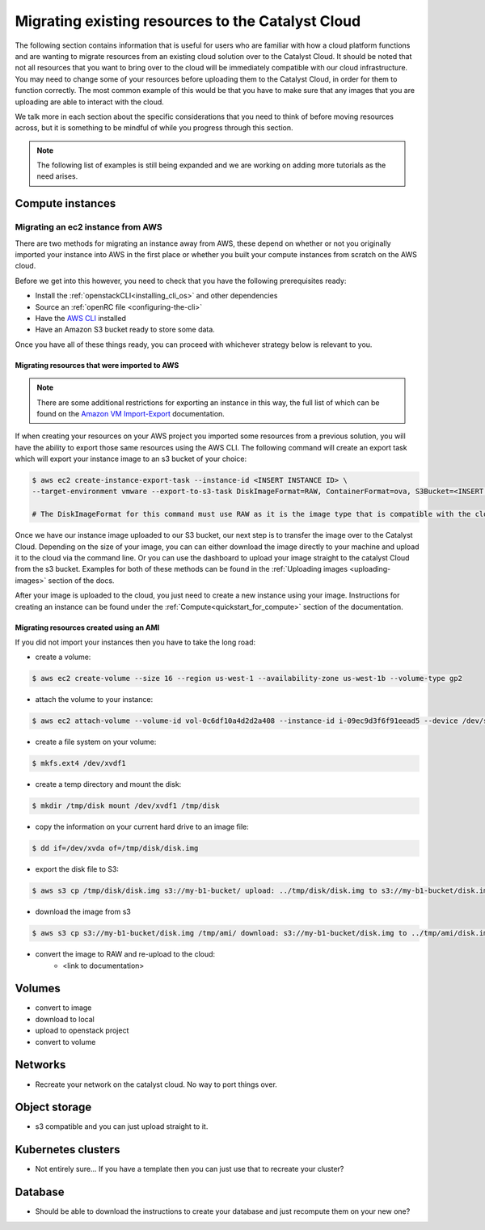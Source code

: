 ###################################################
Migrating existing resources to the Catalyst Cloud
###################################################

The following section contains information that is useful for users who are
familiar with how a cloud platform functions and are wanting to migrate
resources from an existing cloud solution over to the Catalyst Cloud. It should
be noted that not all resources that you want to bring over to the cloud will
be immediately compatible with our cloud infrastructure. You may need to change
some of your resources before uploading them to the Catalyst Cloud, in order for
them to function correctly. The most common example of this would be that you
have to make sure that any images that you are uploading are able to interact
with the cloud.

We talk more in each section about the specific considerations that you need to
think of before moving resources across, but it is something to be mindful of
while you progress through this section.

.. Note::

  The following list of examples is still being expanded and we are working on
  adding more tutorials as the need arises.


*******************************
Compute instances
*******************************

Migrating an ec2 instance from AWS
==================================

There are two methods for migrating an instance away from AWS, these depend on
whether or not you originally imported your instance into AWS in the first place
or whether you built your compute instances from scratch on the AWS cloud.

Before we get into this however, you need to check that you have the following
prerequisites ready:

- Install the :ref:`openstackCLI<installing_cli_os>` and other dependencies
- Source an :ref:`openRC file <configuring-the-cli>`
- Have the `AWS CLI`_ installed
- Have an Amazon S3 bucket ready to store some data.

.. _AWS CLI: https://docs.aws.amazon.com/cli/latest/userguide/welcome-versions.html

Once you have all of these things ready, you can proceed with whichever strategy
below is relevant to you.

Migrating resources that were imported to AWS
---------------------------------------------

.. Note::

  There are some additional restrictions for exporting an instance in this way,
  the full list of which can be found on the `Amazon VM Import-Export`_
  documentation.

If when creating your resources on your AWS project you imported some resources
from a previous solution, you will have the ability to export those same
resources using the AWS CLI. The following command will create an export task
which will export your instance image to an s3 bucket of your choice:

.. _Amazon VM Import-Export: https://docs.aws.amazon.com/vm-import/latest/userguide/vmexport.html#vmexport-limits

.. code-block:: bash

  $ aws ec2 create-instance-export-task --instance-id <INSERT INSTANCE ID> \
  --target-environment vmware --export-to-s3-task DiskImageFormat=RAW, ContainerFormat=ova, S3Bucket=<INSERT BUCKET NAME>

  # The DiskImageFormat for this command must use RAW as it is the image type that is compatible with the cloud infrastructure.

Once we have our instance image uploaded to our S3 bucket, our next step is to
transfer the image over to the Catalyst Cloud. Depending on the size of your
image, you can can either download the image directly to your machine and upload
it to the cloud via the command line. Or you can use the dashboard to upload
your image straight to the catalyst Cloud from the s3 bucket. Examples for both
of these methods can be found in the :ref:`Uploading images <uploading-images>`
section of the docs.

After your image is uploaded to the cloud, you just need to create a new
instance using your image. Instructions for creating an instance can be found
under the :ref:`Compute<quickstart_for_compute>` section of the documentation.

Migrating resources created using an AMI
-----------------------------------------------

If you did not import your instances then you have to take the long road:

- create a volume:

.. code-block::

  $ aws ec2 create-volume --size 16 --region us-west-1 --availability-zone us-west-1b --volume-type gp2

- attach the volume to your instance:

.. code-block::

  $ aws ec2 attach-volume --volume-id vol-0c6df10a4d2d2a408 --instance-id i-09ec9d3f6f91eead5 --device /dev/sdf

- create a file system on your volume:

.. code-block::

  $ mkfs.ext4 /dev/xvdf1

- create a temp directory and mount the disk:

.. code-block::

  $ mkdir /tmp/disk mount /dev/xvdf1 /tmp/disk

- copy the information on your current hard drive to an image file:

.. code-block::

  $ dd if=/dev/xvda of=/tmp/disk/disk.img

- export the disk file to S3:

.. code-block::

  $ aws s3 cp /tmp/disk/disk.img s3://my-b1-bucket/ upload: ../tmp/disk/disk.img to s3://my-b1-bucket/disk.img

- download the image from s3

.. code-block::

  $ aws s3 cp s3://my-b1-bucket/disk.img /tmp/ami/ download: s3://my-b1-bucket/disk.img to ../tmp/ami/disk.img

- convert the image to RAW and re-upload to the cloud:
    - <link to documentation>


*******************************
Volumes
*******************************

- convert to image
- download to local
- upload to openstack project
- convert to volume

*******************************
Networks
*******************************

- Recreate your network on the catalyst cloud. No way to port things over.

*******************************
Object storage
*******************************

- s3 compatible and you can just upload straight to it.

*******************************
Kubernetes clusters
*******************************

- Not entirely sure... If you have a template then you can just use that to
  recreate your cluster?

*******************************
Database
*******************************

- Should be able to download the instructions to create your database and just
  recompute them on your new one?

